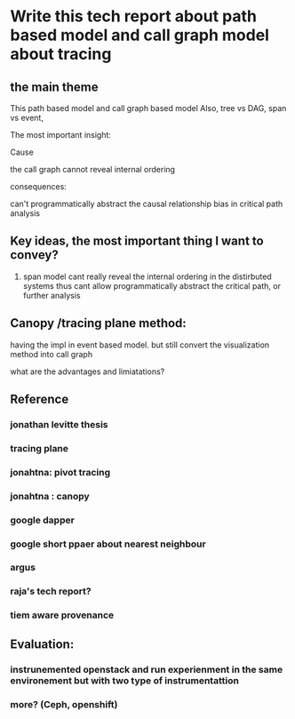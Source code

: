 * Write this tech report about path based model and call graph model about tracing

** the main theme

This path based model and call graph based model 
Also, tree vs DAG, span vs event, 

The most important insight: 
**** Cause
the call graph cannot reveal internal ordering
**** consequences:
can't programmatically abstract the causal relationship
bias in critical path analysis

** Key ideas, the most important thing I want to convey?

1. span model cant really reveal the internal ordering in the distirbuted
   systems thus cant allow programmatically abstract the critical path, or
   further analysis

** Canopy /tracing plane method:
having the impl in event based model. but still convert the visualization
method into call graph

what are the advantages and limiatations?




** Reference
*** jonathan levitte thesis 
*** tracing plane 
*** jonahtna: pivot tracing
*** jonahtna : canopy
*** google dapper
*** google short ppaer about nearest neighbour
*** argus
*** raja's tech report?
*** tiem aware provenance


** Evaluation:
*** instrunemented openstack and run experienment in the same environement but with two type of instrumentattion
*** more? (Ceph, openshift)

